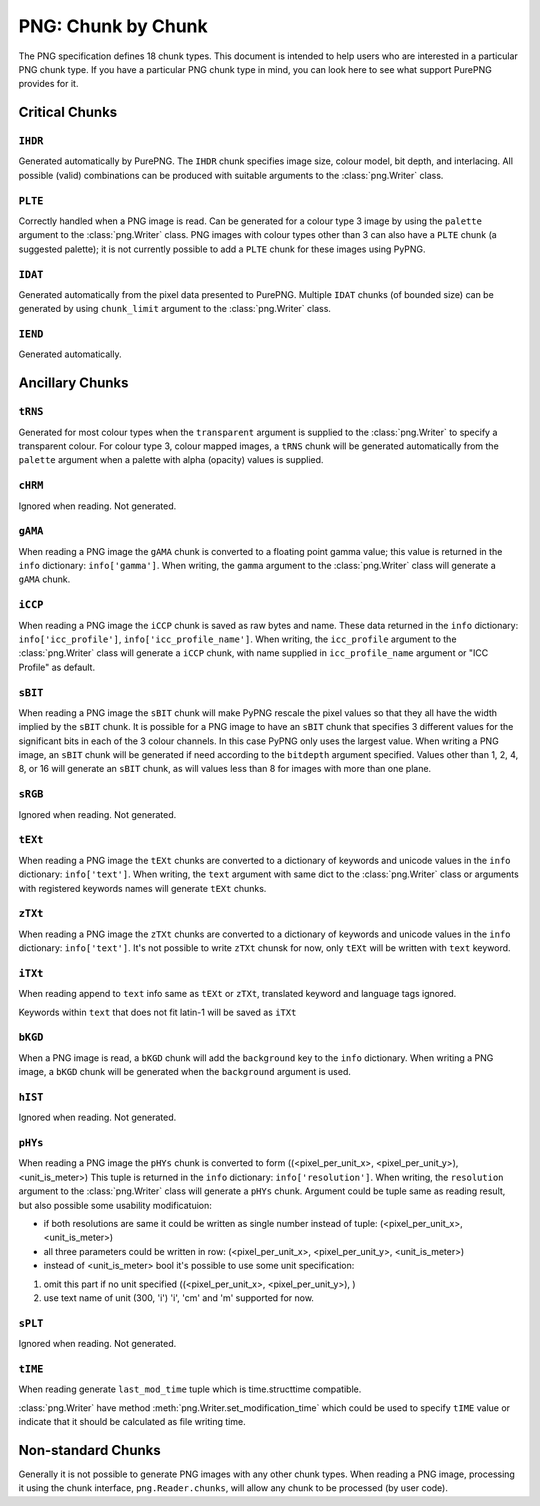 .. $URL$
.. $Rev$

PNG: Chunk by Chunk
===================

The PNG specification defines 18 chunk types.  This document is intended
to help users who are interested in a particular PNG chunk type.  If you
have a particular PNG chunk type in mind, you can look here to see what
support PurePNG provides for it.

Critical Chunks
---------------

``IHDR``
^^^^^^^^

Generated automatically by PurePNG.  The ``IHDR`` chunk specifies image
size, colour model, bit depth, and interlacing.  All possible
(valid) combinations can be produced with suitable arguments to the
:class:`png.Writer` class.

``PLTE``
^^^^^^^^

Correctly handled when a PNG image is read.  Can be generated for a
colour type 3 image by using the ``palette`` argument to the
:class:`png.Writer` class.  PNG images with colour types other than 3 can
also have a ``PLTE`` chunk (a suggested palette); it is not currently
possible to add a ``PLTE`` chunk for these images using PyPNG.

``IDAT``
^^^^^^^^

Generated automatically from the pixel data presented to PurePNG.
Multiple ``IDAT`` chunks (of bounded size) can be generated by using
``chunk_limit`` argument to the :class:`png.Writer` class.

``IEND``
^^^^^^^^

Generated automatically.


Ancillary Chunks
----------------

``tRNS``
^^^^^^^^

Generated for most colour types when the ``transparent`` argument is
supplied to the :class:`png.Writer` to specify a transparent colour.  For
colour type 3, colour mapped images, a ``tRNS`` chunk will be generated
automatically from the ``palette`` argument when a palette with alpha
(opacity) values is supplied.

``cHRM``
^^^^^^^^

Ignored when reading.  Not generated.

``gAMA``
^^^^^^^^

When reading a PNG image the ``gAMA`` chunk is converted to a floating
point gamma value; this value is returned in the ``info`` dictionary:
``info['gamma']``.  When writing, the ``gamma`` argument to the
:class:`png.Writer` class will generate a ``gAMA`` chunk.

``iCCP``
^^^^^^^^

When reading a PNG image the ``iCCP`` chunk is saved as raw bytes and name.
These data returned in the ``info`` dictionary: ``info['icc_profile']``,
``info['icc_profile_name']``.
When writing, the ``icc_profile`` argument to the :class:`png.Writer` class
will generate a ``iCCP`` chunk, with name supplied in ``icc_profile_name``
argument or "ICC Profile" as default.


``sBIT``
^^^^^^^^

When reading a PNG image the ``sBIT`` chunk will make PyPNG rescale the
pixel values so that they all have the width implied by the ``sBIT``
chunk.  It is possible for a PNG image to have an ``sBIT`` chunk that
specifies 3 different values for the significant bits in each of the 3
colour channels.  In this case PyPNG only uses the largest value.  When
writing a PNG image, an ``sBIT`` chunk will be generated if need
according to the ``bitdepth`` argument specified.  Values other than 1,
2, 4, 8, or 16 will generate an ``sBIT`` chunk, as will values less than
8 for images with more than one plane.

``sRGB``
^^^^^^^^

Ignored when reading.  Not generated.

``tEXt``
^^^^^^^^

When reading a PNG image the ``tEXt`` chunks are converted to a dictionary
of keywords and unicode values in the ``info`` dictionary: ``info['text']``.
When writing, the ``text`` argument with same dict to the :class:`png.Writer`
class or arguments with registered keywords names will generate ``tEXt`` chunks.

``zTXt``
^^^^^^^^

When reading a PNG image the ``zTXt`` chunks are converted to a dictionary
of keywords and unicode values in the ``info`` dictionary: ``info['text']``.
It's not possible to write ``zTXt`` chunsk for now, only ``tEXt`` will be
written with ``text`` keyword.

``iTXt``
^^^^^^^^

When reading append to ``text`` info same as  ``tEXt`` or ``zTXt``,
translated keyword and language tags ignored.

Keywords within ``text`` that does not fit latin-1 will be saved as ``iTXt``

``bKGD``
^^^^^^^^

When a PNG image is read, a ``bKGD`` chunk will add the ``background``
key to the ``info`` dictionary.  When writing a PNG image, a ``bKGD``
chunk will be generated when the ``background`` argument is used.

``hIST``
^^^^^^^^

Ignored when reading.  Not generated.

``pHYs``
^^^^^^^^

When reading a PNG image the ``pHYs`` chunk is converted to form
((<pixel_per_unit_x>, <pixel_per_unit_y>), <unit_is_meter>)
This tuple is returned in the ``info`` dictionary:
``info['resolution']``. 
When writing, the ``resolution`` argument to the :class:`png.Writer`
class will generate a ``pHYs`` chunk. Argument could be tuple same as
reading result, but also possible some usability modificatuion:

* if both resolutions are same it could be written as single number instead of tuple: (<pixel_per_unit_x>, <unit_is_meter>) 
* all three  parameters could be written in row: (<pixel_per_unit_x>, <pixel_per_unit_y>, <unit_is_meter>)
* instead of <unit_is_meter> bool it's possible to use some unit specification:
1. omit this part if no unit specified ((<pixel_per_unit_x>, <pixel_per_unit_y>), )
2. use text name of unit (300, 'i') 'i', 'cm' and 'm' supported for now.

``sPLT``
^^^^^^^^

Ignored when reading.  Not generated.

``tIME``
^^^^^^^^

When reading generate ``last_mod_time`` tuple which is time.structtime compatible.

:class:`png.Writer` have method :meth:`png.Writer.set_modification_time` which
could be used to specify ``tIME`` value or indicate that it should be calculated
as file writing time.

Non-standard Chunks
-------------------

Generally it is not possible to generate PNG images with any other chunk
types.  When reading a PNG image, processing it using the chunk
interface, ``png.Reader.chunks``, will allow any chunk to be processed
(by user code).
